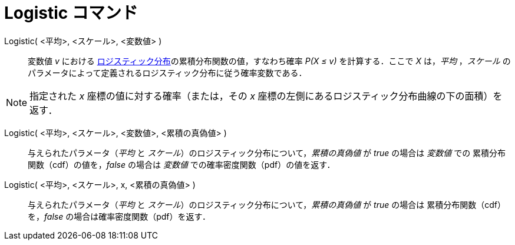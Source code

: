 = Logistic コマンド
:page-en: commands/Logistic
ifdef::env-github[:imagesdir: /ja/modules/ROOT/assets/images]

Logistic( <平均>, <スケール>, <変数値> )::
  変数値 _v_ における https://ja.wikipedia.org/wiki/%E3%83%AD%E3%82%B8%E3%82%B9%E3%83%86%E3%82%A3%E3%83%83%E3%82%AF%E5%88%86%E5%B8%83[ロジスティック分布]の累積分布関数の値，すなわち確率 _P(X ≤ v)_ を計算する．ここで _X_ は，_平均_
 ，_スケール_ のパラメータによって定義されるロジスティック分布に従う確率変数である．

[NOTE]
====

指定された _x_ 座標の値に対する確率（または，その _x_ 座標の左側にあるロジスティック分布曲線の下の面積）を返す．

====

Logistic( <平均>, <スケール>, <変数値>, <累積の真偽値> )::
 与えられたパラメータ（_平均_ と _スケール_）のロジスティック分布について，_累積の真偽値_ が _true_ の場合は _変数値_ での
累積分布関数（cdf）の値を，_false_ の場合は _変数値_ での確率密度関数（pdf）の値を返す．

Logistic( <平均>, <スケール>, x, <累積の真偽値> )::
 与えられたパラメータ（_平均_ と _スケール_）のロジスティック分布について，_累積の真偽値_ が _true_ の場合は
累積分布関数（cdf）を，_false_ の場合は確率密度関数（pdf）を返す．
